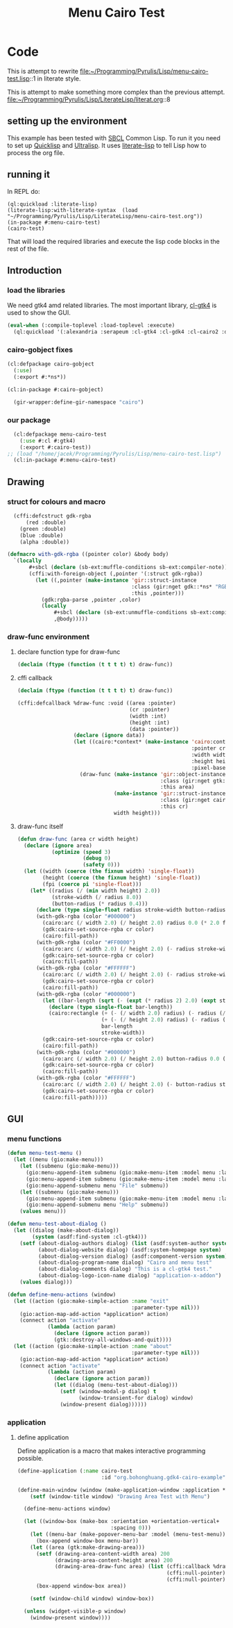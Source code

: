# -*- Mode: POLY-ORG ;-*- ---
#+Title: Menu Cairo Test
#+PROPERTY: literate-lang lisp
#+PROPERTY: literate-load yes

* Code
This is attempt to rewrite
file:~/Programming/Pyrulis/Lisp/menu-cairo-test.lisp::1
in literate style.

This is attempt to make something more complex than the previous attempt.
file:~/Programming/Pyrulis/Lisp/LiterateLisp/literat.org::8

** setting up the environment
This example has been tested with [[http://www.sbcl.org/][SBCL]] Common Lisp. To run it you need to set up
[[https://www.quicklisp.org/][Quicklisp]] and [[https://ultralisp.org/][Ultralisp]]. It uses [[https://github.com/jingtaozf/literate-lisp][literate-lisp]] to tell Lisp how to process the org file.

** running it
In REPL do:

#+begin_example
  (ql:quickload :literate-lisp)
  (literate-lisp:with-literate-syntax  (load "~/Programming/Pyrulis/Lisp/LiterateLisp/menu-cairo-test.org"))
  (in-package #:menu-cairo-test)
  (cairo-test)
#+end_example

That will load the required libraries and execute the lisp code blocks in the rest of the file.

** Introduction
*** load the libraries
We need gtk4 amd related libraries. The most important library, [[https://github.com/bohonghuang/cl-gtk4][cl-gtk4]] is used to show the GUI.

#+begin_src lisp
  (eval-when (:compile-toplevel :load-toplevel :execute)
    (ql:quickload '(:alexandria :serapeum :cl-gtk4 :cl-gdk4 :cl-cairo2 :defclass-std)))
#+end_src

*** cairo-gobject fixes

#+begin_src lisp
  (cl:defpackage cairo-gobject
    (:use)
    (:export #:*ns*))

  (cl:in-package #:cairo-gobject)

    (gir-wrapper:define-gir-namespace "cairo")
#+end_src

*** our package

#+begin_src lisp
  (cl:defpackage menu-cairo-test
    (:use #:cl #:gtk4)
    (:export #:cairo-test))
;; (load "/home/jacek/Programming/Pyrulis/Lisp/menu-cairo-test.lisp")
  (cl:in-package #:menu-cairo-test)
#+end_src


** Drawing
*** struct for colours and macro

#+begin_src lisp
  (cffi:defcstruct gdk-rgba
      (red :double)
    (green :double)
    (blue :double)
    (alpha :double))

(defmacro with-gdk-rgba ((pointer color) &body body)
  `(locally
       #+sbcl (declare (sb-ext:muffle-conditions sb-ext:compiler-note))
       (cffi:with-foreign-object (,pointer '(:struct gdk-rgba))
         (let ((,pointer (make-instance 'gir::struct-instance
                                        :class (gir:nget gdk::*ns* "RGBA")
                                        :this ,pointer)))
           (gdk:rgba-parse ,pointer ,color)
           (locally
               #+sbcl (declare (sb-ext:unmuffle-conditions sb-ext:compiler-note))
               ,@body)))))
#+end_src

*** draw-func environment

**** declare function type for draw-func

#+begin_src lisp
  (declaim (ftype (function (t t t t) t) draw-func))
#+end_src

**** cffi callback

#+begin_src lisp
  (declaim (ftype (function (t t t t) t) draw-func))

  (cffi:defcallback %draw-func :void ((area :pointer)
                                      (cr :pointer)
                                      (width :int)
                                      (height :int)
                                      (data :pointer))
                    (declare (ignore data))
                    (let ((cairo:*context* (make-instance 'cairo:context
                                                          :pointer cr
                                                          :width width
                                                          :height height
                                                          :pixel-based-p nil)))
                      (draw-func (make-instance 'gir::object-instance
                                                :class (gir:nget gtk:*ns* "DrawingArea")
                                                :this area)
                                 (make-instance 'gir::struct-instance
                                                :class (gir:nget cairo-gobject:*ns* "Context")
                                                :this cr)
                                 width height)))
#+end_src

**** draw-func itself

#+begin_src lisp
  (defun draw-func (area cr width height)
    (declare (ignore area)
             (optimize (speed 3)
                       (debug 0)
                       (safety 0)))
    (let ((width (coerce (the fixnum width) 'single-float))
          (height (coerce (the fixnum height) 'single-float))
          (fpi (coerce pi 'single-float)))
      (let* ((radius (/ (min width height) 2.0))
             (stroke-width (/ radius 8.0))
             (button-radius (* radius 0.4)))
        (declare (type single-float radius stroke-width button-radius))
        (with-gdk-rgba (color "#000000")
          (cairo:arc (/ width 2.0) (/ height 2.0) radius 0.0 (* 2.0 fpi))
          (gdk:cairo-set-source-rgba cr color)
          (cairo:fill-path))
        (with-gdk-rgba (color "#FF0000")
          (cairo:arc (/ width 2.0) (/ height 2.0) (- radius stroke-width) pi (* 2.0 fpi))
          (gdk:cairo-set-source-rgba cr color)
          (cairo:fill-path))
        (with-gdk-rgba (color "#FFFFFF")
          (cairo:arc (/ width 2.0) (/ height 2.0) (- radius stroke-width) 0.0 fpi)
          (gdk:cairo-set-source-rgba cr color)
          (cairo:fill-path))
        (with-gdk-rgba (color "#000000")
          (let ((bar-length (sqrt (- (expt (* radius 2) 2.0) (expt stroke-width 2.0)))))
            (declare (type single-float bar-length))
            (cairo:rectangle (+ (- (/ width 2.0) radius) (- radius (/ bar-length 2.0)))
                             (+ (- (/ height 2.0) radius) (- radius (/ stroke-width 2.0)))
                             bar-length
                             stroke-width))
          (gdk:cairo-set-source-rgba cr color)
          (cairo:fill-path))
        (with-gdk-rgba (color "#000000")
          (cairo:arc (/ width 2.0) (/ height 2.0) button-radius 0.0 (* 2.0 fpi))
          (gdk:cairo-set-source-rgba cr color)
          (cairo:fill-path))
        (with-gdk-rgba (color "#FFFFFF")
          (cairo:arc (/ width 2.0) (/ height 2.0) (- button-radius stroke-width) 0.0 (* 2.0 fpi))
          (gdk:cairo-set-source-rgba cr color)
          (cairo:fill-path)))))
#+end_src


** GUI
*** menu functions

#+begin_src lisp
  (defun menu-test-menu ()
    (let ((menu (gio:make-menu)))
      (let ((submenu (gio:make-menu)))
        (gio:menu-append-item submenu (gio:make-menu-item :model menu :label "Open" :detailed-action "app.open"))
        (gio:menu-append-item submenu (gio:make-menu-item :model menu :label "Exit" :detailed-action "app.exit"))
        (gio:menu-append-submenu menu "File" submenu))
      (let ((submenu (gio:make-menu)))
        (gio:menu-append-item submenu (gio:make-menu-item :model menu :label "About" :detailed-action "app.about"))
        (gio:menu-append-submenu menu "Help" submenu))
      (values menu)))

  (defun menu-test-about-dialog ()
    (let ((dialog (make-about-dialog))
          (system (asdf:find-system :cl-gtk4)))
      (setf (about-dialog-authors dialog) (list (asdf:system-author system) "Jacek Podkanski")
            (about-dialog-website dialog) (asdf:system-homepage system)
            (about-dialog-version dialog) (asdf:component-version system)
            (about-dialog-program-name dialog) "Cairo and menu test"
            (about-dialog-comments dialog) "This is a cl-gtk4 test."
            (about-dialog-logo-icon-name dialog) "application-x-addon")
      (values dialog)))

  (defun define-menu-actions (window)
    (let ((action (gio:make-simple-action :name "exit"
                                          :parameter-type nil)))
      (gio:action-map-add-action *application* action)
      (connect action "activate"
               (lambda (action param)
                 (declare (ignore action param))
                 (gtk::destroy-all-windows-and-quit))))
    (let ((action (gio:make-simple-action :name "about"
                                          :parameter-type nil)))
      (gio:action-map-add-action *application* action)
      (connect action "activate"
               (lambda (action param)
                 (declare (ignore action param))
                 (let ((dialog (menu-test-about-dialog)))
                   (setf (window-modal-p dialog) t
                         (window-transient-for dialog) window)
                   (window-present dialog))))))
#+end_src

*** application

**** define application
Define application is a macro that makes interactive programming possible.

#+begin_src lisp
  (define-application (:name cairo-test
                             :id "org.bohonghuang.gdk4-cairo-example")

  (define-main-window (window (make-application-window :application *application*))
      (setf (window-title window) "Drawing Area Test with Menu")

    (define-menu-actions window)

    (let ((window-box (make-box :orientation +orientation-vertical+
                                :spacing 0)))
      (let ((menu-bar (make-popover-menu-bar :model (menu-test-menu))))
        (box-append window-box menu-bar))
      (let ((area (gtk:make-drawing-area)))
        (setf (drawing-area-content-width area) 200
              (drawing-area-content-height area) 200
              (drawing-area-draw-func area) (list (cffi:callback %draw-func)
                                                  (cffi:null-pointer)
                                                  (cffi:null-pointer)))
        (box-append window-box area))

      (setf (window-child window) window-box))

    (unless (widget-visible-p window)
      (window-present window))))
#+end_src
